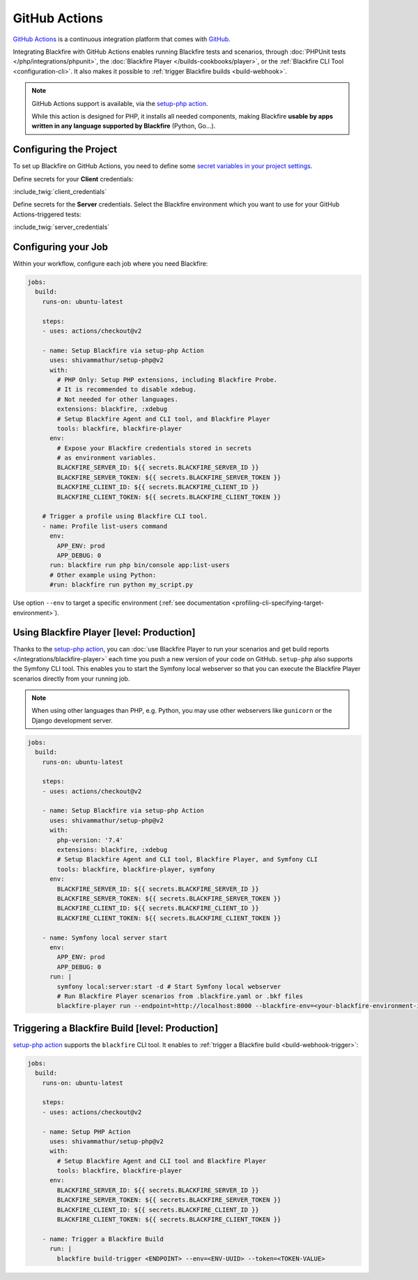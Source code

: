 GitHub Actions
==============

`GitHub Actions <https://github.com/features/actions>`_ is a continuous
integration platform that comes with `GitHub <https://github.com/>`_.

Integrating Blackfire with GitHub Actions enables running Blackfire tests and
scenarios, through :doc:`PHPUnit tests </php/integrations/phpunit>`, the
:doc:`Blackfire Player </builds-cookbooks/player>`, or the :ref:`Blackfire CLI
Tool <configuration-cli>`. It also makes it possible to :ref:`trigger Blackfire
builds <build-webhook>`.

.. note::

    GitHub Actions support is available, via the `setup-php
    action <https://github.com/marketplace/actions/setup-php-action>`_.

    While this action is designed for PHP, it installs all needed components,
    making Blackfire **usable by apps written in any language supported by
    Blackfire** (Python, Go...).

Configuring the Project
-----------------------

To set up Blackfire on GitHub Actions, you need to define some `secret
variables in your project settings
<https://docs.github.com/en/actions/configuring-and-managing-workflows/creating-and-storing-encrypted-secrets>`_.

Define secrets for your **Client** credentials:

:include_twig:`client_credentials`

Define secrets for the **Server** credentials. Select the Blackfire
environment which you want to use for your GitHub Actions-triggered tests:

:include_twig:`server_credentials`

Configuring your Job
--------------------

Within your workflow, configure each job where you need Blackfire:

.. code-block:: yaml

    jobs:
      build:
        runs-on: ubuntu-latest

        steps:
        - uses: actions/checkout@v2

        - name: Setup Blackfire via setup-php Action
          uses: shivammathur/setup-php@v2
          with:
            # PHP Only: Setup PHP extensions, including Blackfire Probe.
            # It is recommended to disable xdebug.
            # Not needed for other languages.
            extensions: blackfire, :xdebug
            # Setup Blackfire Agent and CLI tool, and Blackfire Player
            tools: blackfire, blackfire-player
          env:
            # Expose your Blackfire credentials stored in secrets
            # as environment variables.
            BLACKFIRE_SERVER_ID: ${{ secrets.BLACKFIRE_SERVER_ID }}
            BLACKFIRE_SERVER_TOKEN: ${{ secrets.BLACKFIRE_SERVER_TOKEN }}
            BLACKFIRE_CLIENT_ID: ${{ secrets.BLACKFIRE_CLIENT_ID }}
            BLACKFIRE_CLIENT_TOKEN: ${{ secrets.BLACKFIRE_CLIENT_TOKEN }}

        # Trigger a profile using Blackfire CLI tool.
        - name: Profile list-users command
          env:
            APP_ENV: prod
            APP_DEBUG: 0
          run: blackfire run php bin/console app:list-users
          # Other example using Python:
          #run: blackfire run python my_script.py

Use option ``--env`` to target a specific environment (:ref:`see documentation
<profiling-cli-specifying-target-environment>`).

Using Blackfire Player [level: Production]
------------------------------------------

Thanks to the `setup-php action <https://github.com/marketplace/actions/setup-php-action>`_,
you can :doc:`use Blackfire Player to run your scenarios and get build reports
</integrations/blackfire-player>` each time you push a new version of your
code on GitHub. ``setup-php`` also supports the Symfony CLI tool. This
enables you to start the Symfony local webserver so that you can execute the
Blackfire Player scenarios directly from your running job.

.. note::

    When using other languages than PHP, e.g. Python, you may use other
    webservers like ``gunicorn`` or the Django development server.

.. code-block:: yaml

    jobs:
      build:
        runs-on: ubuntu-latest

        steps:
        - uses: actions/checkout@v2

        - name: Setup Blackfire via setup-php Action
          uses: shivammathur/setup-php@v2
          with:
            php-version: '7.4'
            extensions: blackfire, :xdebug
            # Setup Blackfire Agent and CLI tool, Blackfire Player, and Symfony CLI
            tools: blackfire, blackfire-player, symfony
          env:
            BLACKFIRE_SERVER_ID: ${{ secrets.BLACKFIRE_SERVER_ID }}
            BLACKFIRE_SERVER_TOKEN: ${{ secrets.BLACKFIRE_SERVER_TOKEN }}
            BLACKFIRE_CLIENT_ID: ${{ secrets.BLACKFIRE_CLIENT_ID }}
            BLACKFIRE_CLIENT_TOKEN: ${{ secrets.BLACKFIRE_CLIENT_TOKEN }}

        - name: Symfony local server start
          env:
            APP_ENV: prod
            APP_DEBUG: 0
          run: |
            symfony local:server:start -d # Start Symfony local webserver
            # Run Blackfire Player scenarios from .blackfire.yaml or .bkf files
            blackfire-player run --endpoint=http://localhost:8000 --blackfire-env=<your-blackfire-environment-id> .blackfire.yaml

Triggering a Blackfire Build [level: Production]
------------------------------------------------

`setup-php action <https://github.com/marketplace/actions/setup-php-action>`_
supports the ``blackfire`` CLI tool. It enables to :ref:`trigger a Blackfire build
<build-webhook-trigger>`:

.. code-block:: yaml

    jobs:
      build:
        runs-on: ubuntu-latest

        steps:
        - uses: actions/checkout@v2

        - name: Setup PHP Action
          uses: shivammathur/setup-php@v2
          with:
            # Setup Blackfire Agent and CLI tool and Blackfire Player
            tools: blackfire, blackfire-player
          env:
            BLACKFIRE_SERVER_ID: ${{ secrets.BLACKFIRE_SERVER_ID }}
            BLACKFIRE_SERVER_TOKEN: ${{ secrets.BLACKFIRE_SERVER_TOKEN }}
            BLACKFIRE_CLIENT_ID: ${{ secrets.BLACKFIRE_CLIENT_ID }}
            BLACKFIRE_CLIENT_TOKEN: ${{ secrets.BLACKFIRE_CLIENT_TOKEN }}

        - name: Trigger a Blackfire Build
          run: |
            blackfire build-trigger <ENDPOINT> --env=<ENV-UUID> --token=<TOKEN-VALUE>
